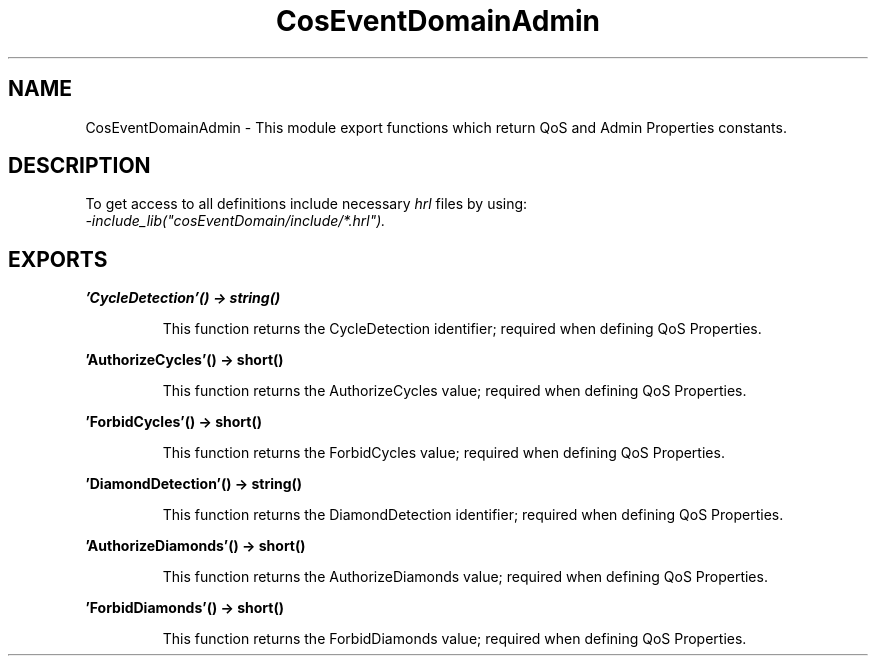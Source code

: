 .TH CosEventDomainAdmin 3 "cosEventDomain 1.2" "Ericsson AB" "Erlang Module Definition"
.SH NAME
CosEventDomainAdmin \- This module export functions which return QoS and Admin Properties constants.
.SH DESCRIPTION
.LP
To get access to all definitions include necessary \fIhrl\fR\& files by using:
.br
\fI-include_lib("cosEventDomain/include/*\&.hrl")\&.\fR\&
.SH EXPORTS
.LP
.B
\&'CycleDetection\&'() -> string()
.br
.RS
.LP
This function returns the CycleDetection identifier; required when defining QoS Properties\&.
.RE
.LP
.B
\&'AuthorizeCycles\&'() -> short()
.br
.RS
.LP
This function returns the AuthorizeCycles value; required when defining QoS Properties\&.
.RE
.LP
.B
\&'ForbidCycles\&'() -> short()
.br
.RS
.LP
This function returns the ForbidCycles value; required when defining QoS Properties\&.
.RE
.LP
.B
\&'DiamondDetection\&'() -> string()
.br
.RS
.LP
This function returns the DiamondDetection identifier; required when defining QoS Properties\&.
.RE
.LP
.B
\&'AuthorizeDiamonds\&'() -> short()
.br
.RS
.LP
This function returns the AuthorizeDiamonds value; required when defining QoS Properties\&.
.RE
.LP
.B
\&'ForbidDiamonds\&'() -> short()
.br
.RS
.LP
This function returns the ForbidDiamonds value; required when defining QoS Properties\&.
.RE